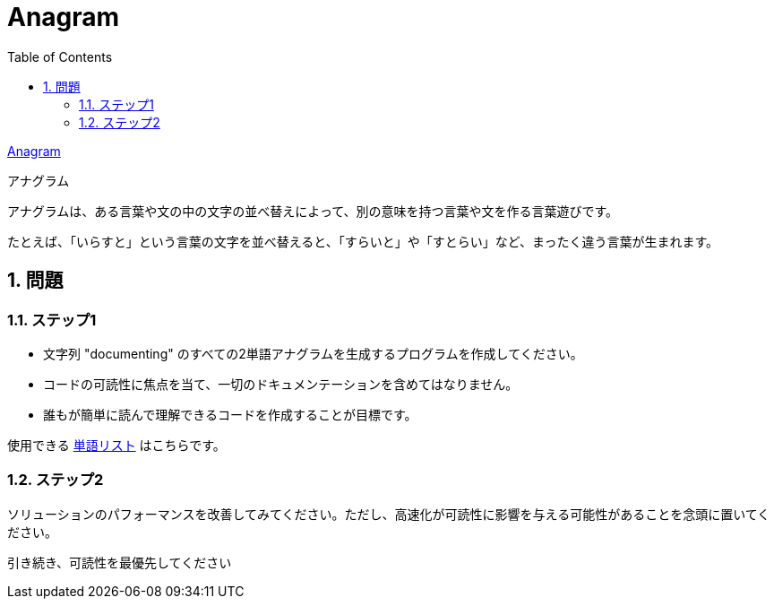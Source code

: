 = Anagram
:toc:
:sectnums:
:toclevels: 5
ifndef::env-github[:icons: font]
ifdef::env-github[]
:status:
:stem:
:caution-caption: :fire:
:important-caption: :exclamation:
:note-caption: :paperclip:
:tip-caption: :bulb:
:warning-caption: :warning:
endif::[]
:source-highlighter: highlightjs
:figure-caption: Figure 
:table-caption: Table 
:imagesdir: ./image

https://codingdojo.org/kata/Anagram/[Anagram]

.アナグラム
****
アナグラムは、ある言葉や文の中の文字の並べ替えによって、別の意味を持つ言葉や文を作る言葉遊びです。

たとえば、「いらすと」という言葉の文字を並べ替えると、「すらいと」や「すとらい」など、まったく違う言葉が生まれます。
****

== 問題

=== ステップ1

* 文字列 "documenting" のすべての2単語アナグラムを生成するプログラムを作成してください。
* コードの可読性に焦点を当て、一切のドキュメンテーションを含めてはなりません。
* 誰もが簡単に読んで理解できるコードを作成することが目標です。

使用できる https://codingdojo.org/kata/word_list.txt[単語リスト] はこちらです。

=== ステップ2

ソリューションのパフォーマンスを改善してみてください。ただし、高速化が可読性に影響を与える可能性があることを念頭に置いてください。

引き続き、可読性を最優先してください

